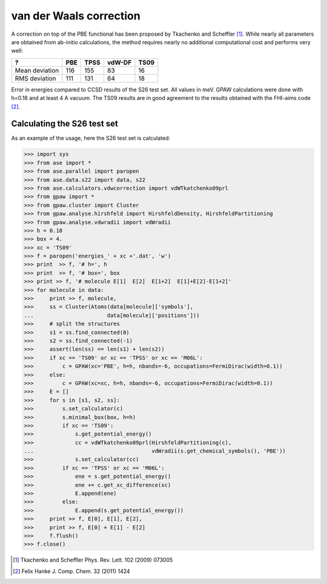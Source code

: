 .. _vdwcorrection:

========================
van der Waals correction
========================

A correction on top of the PBE functional has been proposed
by Tkachenko and Scheffler [#TS09]_. While nearly all parameters
are obtained from ab-initio calculations, the method requires
nearly no additional computational cost and performs very well:

============== ===  ===== ====== ====
?              PBE  TPSS  vdW-DF TS09
============== ===  ===== ====== ====
Mean deviation 116  155   83     16
RMS deviation  111  131   64     18
============== ===  ===== ====== ====

Error in energies compared to CCSD results of the S26 test set.
All values in meV.
GPAW calculations were done with h=0.18 and at least 4 A vacuum.
The TS09 results are in good agreement to the results obtained with
the FHI-aims code [#Hanke11jcc]_.

Calculating the S26 test set 
============================

As an example of the usage, here the S26 test set is calculated:

>>> import sys
>>> from ase import *
>>> from ase.parallel import paropen
>>> from ase.data.s22 import data, s22
>>> from ase.calculators.vdwcorrection import vdWTkatchenko09prl
>>> from gpaw import *
>>> from gpaw.cluster import Cluster
>>> from gpaw.analyse.hirshfeld import HirshfeldDensity, HirshfeldPartitioning
>>> from gpaw.analyse.vdwradii import vdWradii
>>> h = 0.18
>>> box = 4.
>>> xc = 'TS09'
>>> f = paropen('energies_' + xc +'.dat', 'w')
>>> print  >> f, '# h=', h
>>> print  >> f, '# box=', box
>>> print >> f, '# molecule E[1]  E[2]  E[1+2]  E[1]+E[2]-E[1+2]'
>>> for molecule in data:
>>>     print >> f, molecule,
>>>     ss = Cluster(Atoms(data[molecule]['symbols'], 
...                       data[molecule]['positions']))
>>>     # split the structures
>>>     s1 = ss.find_connected(0)
>>>     s2 = ss.find_connected(-1)
>>>     assert(len(ss) == len(s1) + len(s2))
>>>     if xc == 'TS09' or xc == 'TPSS' or xc == 'M06L':
>>>         c = GPAW(xc='PBE', h=h, nbands=-6, occupations=FermiDirac(width=0.1))
>>>     else:
>>>         c = GPAW(xc=xc, h=h, nbands=-6, occupations=FermiDirac(width=0.1))
>>>     E = []
>>>     for s in [s1, s2, ss]:
>>>         s.set_calculator(c)
>>>         s.minimal_box(box, h=h)
>>>         if xc == 'TS09':
>>>             s.get_potential_energy()
>>>             cc = vdWTkatchenko09prl(HirshfeldPartitioning(c),
...                                     vdWradii(s.get_chemical_symbols(), 'PBE'))
>>>             s.set_calculator(cc)
>>>         if xc == 'TPSS' or xc == 'M06L':
>>>             ene = s.get_potential_energy()
>>>             ene += c.get_xc_difference(xc)
>>>             E.append(ene)
>>>         else:
>>>             E.append(s.get_potential_energy())
>>>     print >> f, E[0], E[1], E[2],
>>>     print >> f, E[0] + E[1] - E[2]
>>>     f.flush()
>>> f.close()

.. [#TS09] Tkachenko and Scheffler Phys. Rev. Lett. 102 (2009) 073005
.. [#Hanke11jcc] Felix Hanke J. Comp. Chem. 32 (2011) 1424
